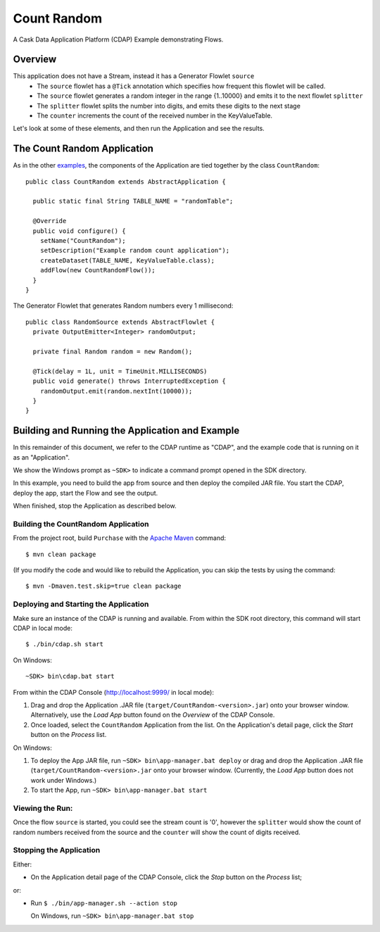 .. :Author: Cask Data, Inc.
   :Description: Cask Data Application Platform CountRandom Application
       :copyright: Copyright © 2014 Cask Data, Inc.

.. _count-random:

Count Random
------------

A Cask Data Application Platform (CDAP) Example demonstrating Flows.

Overview
........

This application does not have a Stream, instead it has a Generator Flowlet ``source``
  - The ``source`` flowlet has a ``@Tick`` annotation which specifies how frequent this flowlet will be called.
  - The ``source`` flowlet generates a random integer in the range {1..10000} and emits it to the next flowlet ``splitter``
  - The ``splitter`` flowlet splits the number into digits, and emits these digits to the next stage
  - The ``counter`` increments the count of the received number in the KeyValueTable.

Let's look at some of these elements, and then run the Application and see the results.

The Count Random Application
............................

As in the other `examples <index.html>`__, the components
of the Application are tied together by the class ``CountRandom``::

  public class CountRandom extends AbstractApplication {

    public static final String TABLE_NAME = "randomTable";

    @Override
    public void configure() {
      setName("CountRandom");
      setDescription("Example random count application");
      createDataset(TABLE_NAME, KeyValueTable.class);
      addFlow(new CountRandomFlow());
    }
  }

The Generator Flowlet that generates Random numbers every 1 millisecond::

  public class RandomSource extends AbstractFlowlet {
    private OutputEmitter<Integer> randomOutput;

    private final Random random = new Random();

    @Tick(delay = 1L, unit = TimeUnit.MILLISECONDS)
    public void generate() throws InterruptedException {
      randomOutput.emit(random.nextInt(10000));
    }
  }

Building and Running the Application and Example
................................................

.. highlight:: console

In this remainder of this document, we refer to the CDAP runtime as "CDAP", and the
example code that is running on it as an "Application".

We show the Windows prompt as ``~SDK>`` to indicate a command prompt opened in the SDK directory.

In this example, you need to build the app from source and then deploy the compiled JAR file.
You start the CDAP, deploy the app, start the Flow and see the output.

When finished, stop the Application as described below.

Building the CountRandom Application
++++++++++++++++++++++++++++++++++++

From the project root, build ``Purchase`` with the
`Apache Maven <http://maven.apache.org>`__ command::

	$ mvn clean package

(If you modify the code and would like to rebuild the Application, you can
skip the tests by using the command::

	$ mvn -Dmaven.test.skip=true clean package

Deploying and Starting the Application
++++++++++++++++++++++++++++++++++++++

Make sure an instance of the CDAP is running and available.
From within the SDK root directory, this command will start CDAP in local mode::

	$ ./bin/cdap.sh start

On Windows::

	~SDK> bin\cdap.bat start

From within the CDAP Console (`http://localhost:9999/ <http://localhost:9999/>`__ in local mode):

#. Drag and drop the Application .JAR file (``target/CountRandom-<version>.jar``)
   onto your browser window.
   Alternatively, use the *Load App* button found on the *Overview* of the CDAP Console.
#. Once loaded, select the ``CountRandom`` Application from the list.
   On the Application's detail page, click the *Start* button on the *Process* list.

On Windows:

#. To deploy the App JAR file, run ``~SDK> bin\app-manager.bat deploy`` or drag and drop the
   Application .JAR file (``target/CountRandom-<version>.jar`` onto your browser window.
   (Currently, the *Load App* button does not work under Windows.)
#. To start the App, run ``~SDK> bin\app-manager.bat start``

Viewing the Run:
++++++++++++++++

Once the flow ``source`` is started, you could see the stream count is '0', however the ``splitter`` would show the count of random numbers
received from the source and the ``counter`` will show the count of digits received.

Stopping the Application
++++++++++++++++++++++++

Either:

- On the Application detail page of the CDAP Console,
  click the *Stop* button on the *Process* list;

or:

- Run ``$ ./bin/app-manager.sh --action stop``

  On Windows, run ``~SDK> bin\app-manager.bat stop``

